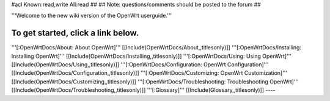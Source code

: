 #acl Known:read,write All:read
##
## Note: questions/comments should be posted to the forum
##

'''Welcome to the new wiki version of the OpenWrt userguide.'''

To get started, click a link below.
----
'''[:OpenWrtDocs/About: About OpenWrt]'''
[[Include(OpenWrtDocs/About,,titlesonly)]]
'''[:OpenWrtDocs/Installing: Installing OpenWrt]'''
[[Include(OpenWrtDocs/Installing,,titlesonly)]]
'''[:OpenWrtDocs/Using: Using OpenWrt]'''
[[Include(OpenWrtDocs/Using,,titlesonly)]]
'''[:OpenWrtDocs/Configuration: OpenWrt Configuration]'''
[[Include(OpenWrtDocs/Configuration,,titlesonly)]]
'''[:OpenWrtDocs/Customizing: OpenWrt Customization]'''
[[Include(OpenWrtDocs/Customizing,,titlesonly)]]
'''[:OpenWrtDocs/Troubleshooting: Troubleshooting OpenWrt]'''
[[Include(OpenWrtDocs/Troubleshooting,,titlesonly)]]
'''[:Glossary]'''
[[Include(Glossary,,titlesonly)]]
----
